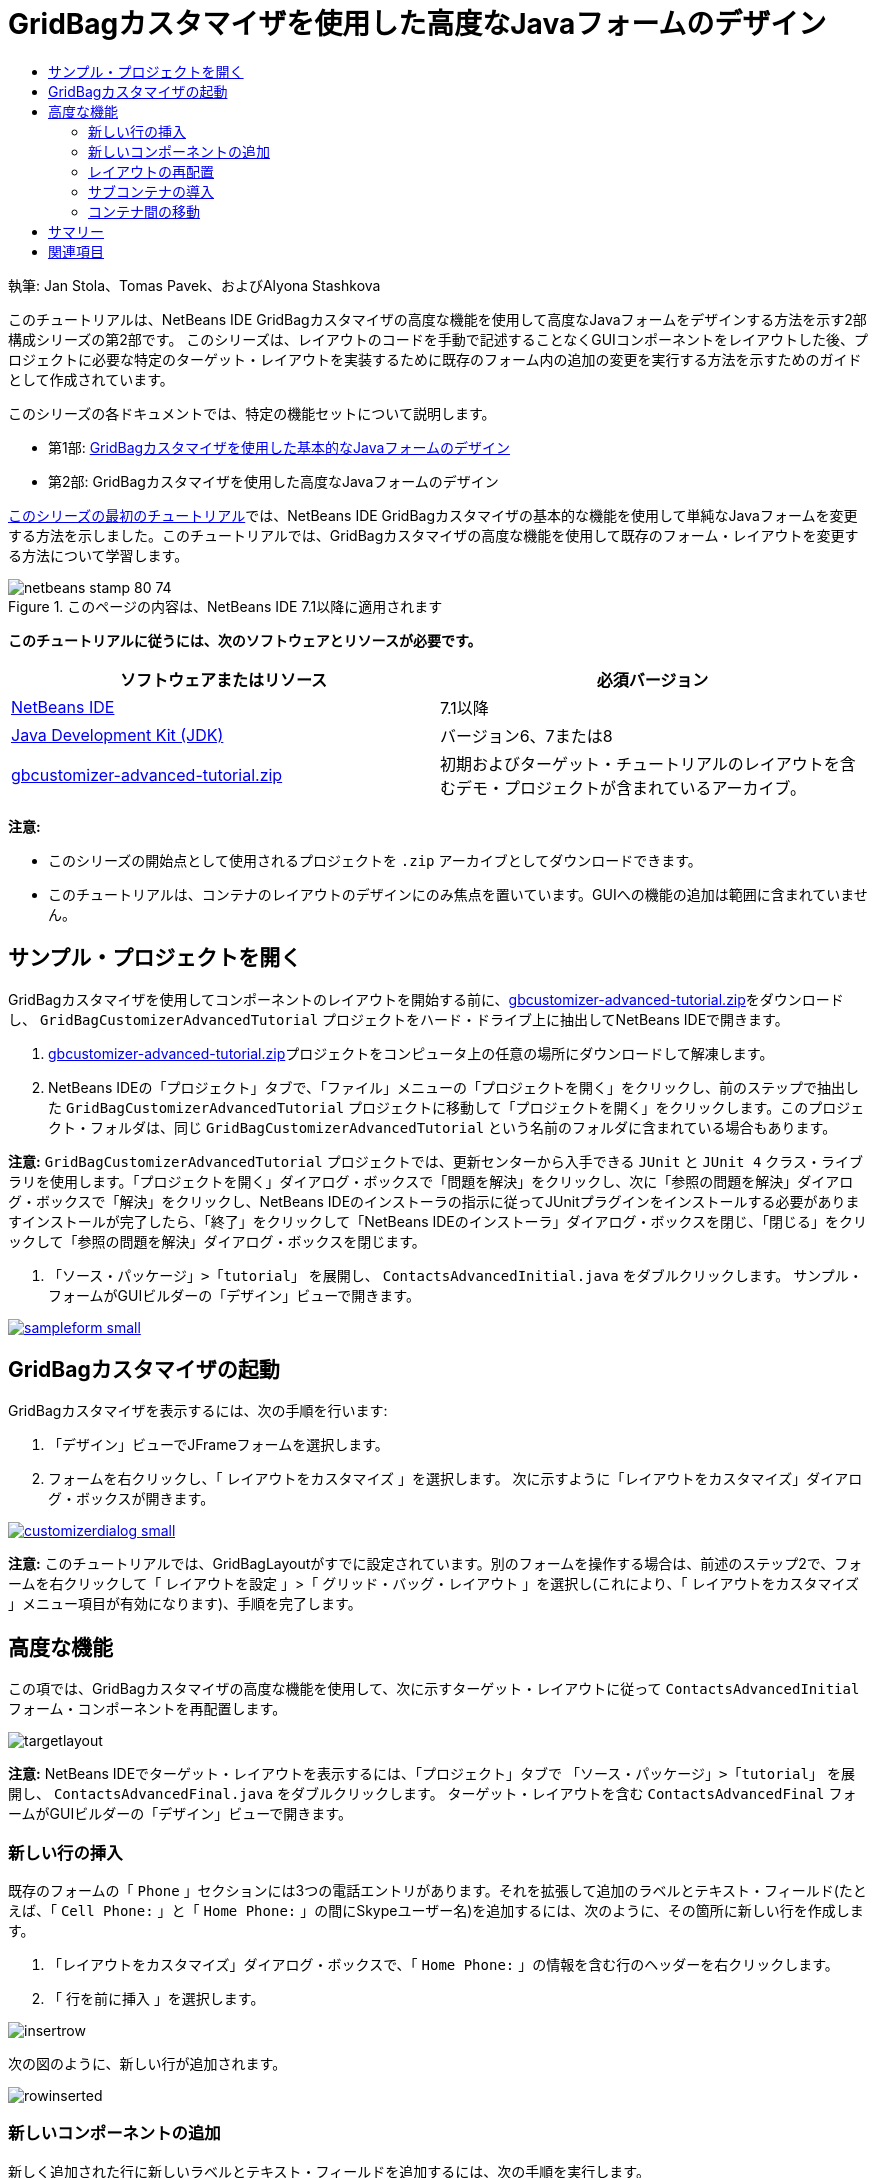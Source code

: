 // 
//     Licensed to the Apache Software Foundation (ASF) under one
//     or more contributor license agreements.  See the NOTICE file
//     distributed with this work for additional information
//     regarding copyright ownership.  The ASF licenses this file
//     to you under the Apache License, Version 2.0 (the
//     "License"); you may not use this file except in compliance
//     with the License.  You may obtain a copy of the License at
// 
//       http://www.apache.org/licenses/LICENSE-2.0
// 
//     Unless required by applicable law or agreed to in writing,
//     software distributed under the License is distributed on an
//     "AS IS" BASIS, WITHOUT WARRANTIES OR CONDITIONS OF ANY
//     KIND, either express or implied.  See the License for the
//     specific language governing permissions and limitations
//     under the License.
//

= GridBagカスタマイザを使用した高度なJavaフォームのデザイン
:jbake-type: tutorial
:jbake-tags: tutorials 
:markup-in-source: verbatim,quotes,macros
:jbake-status: published
:icons: font
:syntax: true
:source-highlighter: pygments
:toc: left
:toc-title:
:description: GridBagカスタマイザを使用した高度なJavaフォームのデザイン - Apache NetBeans
:keywords: Apache NetBeans, Tutorials, GridBagカスタマイザを使用した高度なJavaフォームのデザイン

執筆: Jan Stola、Tomas Pavek、およびAlyona Stashkova

このチュートリアルは、NetBeans IDE GridBagカスタマイザの高度な機能を使用して高度なJavaフォームをデザインする方法を示す2部構成シリーズの第2部です。
このシリーズは、レイアウトのコードを手動で記述することなくGUIコンポーネントをレイアウトした後、プロジェクトに必要な特定のターゲット・レイアウトを実装するために既存のフォーム内の追加の変更を実行する方法を示すためのガイドとして作成されています。

このシリーズの各ドキュメントでは、特定の機能セットについて説明します。

* 第1部: link:../java/gbcustomizer-basic.html[+GridBagカスタマイザを使用した基本的なJavaフォームのデザイン+]
* 第2部: GridBagカスタマイザを使用した高度なJavaフォームのデザイン

link:../java/gbcustomizer-basic.html[+このシリーズの最初のチュートリアル+]では、NetBeans IDE GridBagカスタマイザの基本的な機能を使用して単純なJavaフォームを変更する方法を示しました。このチュートリアルでは、GridBagカスタマイザの高度な機能を使用して既存のフォーム・レイアウトを変更する方法について学習します。


image::images/netbeans-stamp-80-74.png[title="このページの内容は、NetBeans IDE 7.1以降に適用されます"]


*このチュートリアルに従うには、次のソフトウェアとリソースが必要です。*

|===
|ソフトウェアまたはリソース |必須バージョン 

|link:http://netbeans.org/downloads/index.html[+NetBeans IDE+] |7.1以降 

|link:http://www.oracle.com/technetwork/java/javase/downloads/index.html[+Java Development Kit (JDK)+] |バージョン6、7または8 

|link:https://netbeans.org/projects/samples/downloads/download/Samples%252FJava%252Fgbcustomizer-advanced-tutorial.zip[+gbcustomizer-advanced-tutorial.zip+] |初期およびターゲット・チュートリアルのレイアウトを含むデモ・プロジェクトが含まれているアーカイブ。 
|===

*注意:*

* このシリーズの開始点として使用されるプロジェクトを ``.zip`` アーカイブとしてダウンロードできます。
* このチュートリアルは、コンテナのレイアウトのデザインにのみ焦点を置いています。GUIへの機能の追加は範囲に含まれていません。


== サンプル・プロジェクトを開く

GridBagカスタマイザを使用してコンポーネントのレイアウトを開始する前に、link:https://netbeans.org/projects/samples/downloads/download/Samples%252FJava%252Fgbcustomizer-advanced-tutorial.zip[+gbcustomizer-advanced-tutorial.zip+]をダウンロードし、 ``GridBagCustomizerAdvancedTutorial`` プロジェクトをハード・ドライブ上に抽出してNetBeans IDEで開きます。

1. link:https://netbeans.org/projects/samples/downloads/download/Samples%252FJava%252Fgbcustomizer-advanced-tutorial.zip[+gbcustomizer-advanced-tutorial.zip+]プロジェクトをコンピュータ上の任意の場所にダウンロードして解凍します。
2. NetBeans IDEの「プロジェクト」タブで、「ファイル」メニューの「プロジェクトを開く」をクリックし、前のステップで抽出した ``GridBagCustomizerAdvancedTutorial`` プロジェクトに移動して「プロジェクトを開く」をクリックします。このプロジェクト・フォルダは、同じ ``GridBagCustomizerAdvancedTutorial`` という名前のフォルダに含まれている場合もあります。

*注意:*  ``GridBagCustomizerAdvancedTutorial`` プロジェクトでは、更新センターから入手できる ``JUnit`` と ``JUnit 4`` クラス・ライブラリを使用します。「プロジェクトを開く」ダイアログ・ボックスで「問題を解決」をクリックし、次に「参照の問題を解決」ダイアログ・ボックスで「解決」をクリックし、NetBeans IDEのインストーラの指示に従ってJUnitプラグインをインストールする必要がありますインストールが完了したら、「終了」をクリックして「NetBeans IDEのインストーラ」ダイアログ・ボックスを閉じ、「閉じる」をクリックして「参照の問題を解決」ダイアログ・ボックスを閉じます。



.  ``「ソース・パッケージ」>「tutorial」`` を展開し、 ``ContactsAdvancedInitial.java`` をダブルクリックします。
サンプル・フォームがGUIビルダーの「デザイン」ビューで開きます。

[.feature]
--

image::images/sampleform-small.png[role="left", link="images/sampleform.png"]

--


== GridBagカスタマイザの起動

GridBagカスタマイザを表示するには、次の手順を行います:

1. 「デザイン」ビューでJFrameフォームを選択します。
2. フォームを右クリックし、「 ``レイアウトをカスタマイズ`` 」を選択します。
次に示すように「レイアウトをカスタマイズ」ダイアログ・ボックスが開きます。

[.feature]
--

image::images/customizerdialog-small.png[role="left", link="images/customizerdialog.png"]

--

*注意:* このチュートリアルでは、GridBagLayoutがすでに設定されています。別のフォームを操作する場合は、前述のステップ2で、フォームを右クリックして「 ``レイアウトを設定`` 」>「 ``グリッド・バッグ・レイアウト`` 」を選択し(これにより、「 ``レイアウトをカスタマイズ`` 」メニュー項目が有効になります)、手順を完了します。


== 高度な機能

この項では、GridBagカスタマイザの高度な機能を使用して、次に示すターゲット・レイアウトに従って ``ContactsAdvancedInitial`` フォーム・コンポーネントを再配置します。

image::images/targetlayout.png[]

*注意:* NetBeans IDEでターゲット・レイアウトを表示するには、「プロジェクト」タブで ``「ソース・パッケージ」>「tutorial」`` を展開し、 ``ContactsAdvancedFinal.java`` をダブルクリックします。
ターゲット・レイアウトを含む ``ContactsAdvancedFinal`` フォームがGUIビルダーの「デザイン」ビューで開きます。


=== 新しい行の挿入

既存のフォームの「 ``Phone`` 」セクションには3つの電話エントリがあります。それを拡張して追加のラベルとテキスト・フィールド(たとえば、「 ``Cell Phone:`` 」と「 ``Home Phone:`` 」の間にSkypeユーザー名)を追加するには、次のように、その箇所に新しい行を作成します。

1. 「レイアウトをカスタマイズ」ダイアログ・ボックスで、「 ``Home Phone:`` 」の情報を含む行のヘッダーを右クリックします。
2. 「 ``行を前に挿入`` 」を選択します。

image::images/insertrow.png[]

次の図のように、新しい行が追加されます。

image::images/rowinserted.png[]


=== 新しいコンポーネントの追加

新しく追加された行に新しいラベルとテキスト・フィールドを追加するには、次の手順を実行します。

1. 新しく追加された行の最初のセルを右クリックします。
2. 次に示すように、コンテキスト・メニューから ``「コンポーネントを追加」>「Swingコントロール」>「ラベル」`` を選択します。

[.feature]
--

image::images/addcomponent-small.png[role="left", link="images/addcomponent.png"]

--

強調表示された ``JLabel1`` が最初のセルに表示されます。



. 新しく追加された行の2つ目のセルを右クリックします。


. コンテキスト・メニューから ``「コンポーネントを追加」>「Swingコントロール」>「テキスト・フィールド」`` を選択します。
強調表示された ``JTextField1`` が2つ目のセルに表示されます。

image::images/highlightedtextfield.png[]

コンポーネントが追加されたら、他のコンポーネントとそろうように、それらのGridBag制約を指定する必要があります。

グリッド領域で ``JTextField1`` コンポーネントが選択されている状態で、プロパティ・シートで次を行います。

1. 「グリッド幅」コンボ・ボックスに「 ``3`` 」と入力し、[Enter]を押します。
2. 「フィル」コンボ・ボックスで、「 ``水平`` 」を選択します。
3. 「アンカー」コンボ・ボックスで、下にスクロールして「 ``ベースライン`` 」を選択します。
4. 「ウエイトX」テキスト・フィールドに「 ``1.0`` 」と入力し、[Enter]を押します。

image::images/textfieldconstraints.png[]

グリッド領域で ``JLabel1`` コンポーネントを選択し、プロパティ・シートで下にスクロールして「 ``ベースラインの先頭`` 」を選択することによって、その「 ``アンカー`` 」制約を指定します。

グリッド領域で ``JLabel1`` と ``JTextField1`` の両方のコンポーネントを選択し、「 ``インセット`` 」テキスト・フィールドの右にある「参照」ボタン(image:images/browsebutton.png[])をクリックします。「 ``インセット`` 」ダイアログ・ボックスが表示されます。「 ``上:`` 」テキスト・フィールドに「 ``5`` 」と入力し、「OK」をクリックします。

フォームは次に示すようになります。

image::images/constraintsset.png[]

*注意:* GridBagカスタマイザは、レイアウト内のコンポーネントの位置を追加、除去、および変更するのに役立ちます。レイアウト内のコンポーネントのプロパティ(背景やテキストなど)を変更するには、GUIビルダーの「デザイン」ウィンドウを使用してください。

 ``JLabel1`` の表示テキストを設定するには、次のようにします。

1. 「閉じる」をクリックして「レイアウトをカスタマイズ」ダイアログ・ボックスを閉じます。
2. 「デザイン」ビューで、 ``JLabel1`` コンポーネントを選択し、[F2]を押します(または、コンテキスト・メニューから「テキストを編集」を選択します)。
3. 選択されているテキストを削除し、「 ``Skype:`` 」と入力します。
4. [Enter]を押します。

 ``JTextField1`` コンポーネントのテキストを除去するには、次の手順を行います:


. 「デザイン」ビューで、 ``JTextField1`` コンポーネントを選択し、[F2]を押します(または、コンテキスト・メニューから「テキストを編集」を選択します)。
. 選択されているテキストを削除し、[Enter]を押します。


=== レイアウトの再配置

GridBagカスタマイザを使用すると、必要に応じてフォーム・コンポーネントをすばやく再配置することによって時間と労力を節約できます。

「 ``Phone`` 」セクションのレイアウトと、既存の4つのテキスト・フィールドの位置を1列から2つのテキスト・フィールドを含む2列に変更するには、次の手順を行います:

1. フォームを右クリックし、コンテキスト・メニューから「 ``レイアウトをカスタマイズ`` 」を選択します。
2. 「レイアウトをカスタマイズ」ダイアログ・ボックスで、[Ctrl]を押しながら4つの ``JTextField`` コンポーネントをクリックして選択します。
3. テキスト・フィールドの右端を左にドラッグし、テキスト・フィールドが2番目のグリッド列のみを占有する、つまり3番目と4番目のグリッド列を占有しなくなるようにドロップします。

image::images/textfieldsonecolumn.png[]

GridBagカスタマイザは複数のコンポーネントのサイズをまとめて変更でき、それによって、テキスト・フィールドの2番目の列の領域が確保されます。



. フォームの外側をクリックして、サイズが変更されたテキスト・フィールドの選択を解除します。


. 「 ``Phone`` 」セクション内の「 ``Skype:`` 」と「 ``Home Phone:`` 」の ``JLabel`` と ``JTextField`` コンポーネントを[Ctrl]を押しながらクリックしてすべて選択します。


. 選択範囲の上にカーソルを置き、上の2つのテキスト・フィールドの右にドラッグします。

image::images/movesecondcolumn.png[]

*注意:* ドラッグする前に、カーソルが双方向の矢印に変わっていないことを確認してください(変わっていると、かわりに選択範囲のサイズが変更されます)。

コンポーネントを移動すると、フォームは次に示すようになります。

image::images/extrarows.png[]

冗長な行10と11 (それぞれ行索引9と10)を破棄するには、行ヘッダーを右クリックし、コンテキスト・メニューから ``「行を削除」`` を選択します。

「 ``Phone`` 」セクションがよりコンパクトになりました。

image::images/textfieldsmoved.png[]

ここで2番目の列の間隔を修正するには、次のようにします。

1. グリッド領域で、[Ctrl]を押しながら「 ``Skype:`` 」と「 ``Home Phone:`` 」のラベルをクリックして選択します。
2. 「 ``インセット`` 」テキスト・フィールドの右にある「参照」ボタン(image:images/browsebutton.png[])をクリックします。
「 ``インセット`` 」ダイアログ・ボックスが表示されます。


. 「 ``左:`` 」テキスト・フィールドに「 ``5`` 」と入力し、「OK」をクリックします。


=== サブコンテナの導入

グリッド・ベースのレイアウトでは、サブコンテナを使用して解決する必要のある、不必要な依存性が導入される場合があります。

ツールバーの「レイアウトをテスト」ボタン(image:images/testlayoutbutton.png[])をクリックし、現在のレイアウトの水平方向のサイズ変更可能状態をテストすると、「参照」、「OK」、および「取消」ボタンの周りに不要なスペースができていることがわかります。

[.feature]
--

image::images/unwantedspace-small.png[role="left", link="images/unwantedspace.png"]

--

これは、4番目の列がテキスト・フィールドとボタン(それぞれ、拡張するコンポーネントと拡張しないコンポーネント)の両方で構成されているために発生します。レイアウトを変更して、「 ``Browse`` 」ボタンの周りにある余分なスペースが「 ``Street`` 」および「 ``City:`` 」テキスト・フィールドで使用されるようにする必要があります。現在のレイアウトでは、「 ``Street:`` 」および「 ``City:`` 」テキスト・フィールドの右端が「 ``Home Phone:`` 」テキスト・フィールドの左端と確実に同じ垂直位置になります。これらの位置を独立させるには、次の手順を行います:

1. [Ctrl]を押しながら「 ``Street:`` 」テキスト・フィールドとその右にある「 ``Browse`` 」ボタンをクリックして選択します。
2. 選択範囲を右クリックし、コンテキスト・メニューから「 ``コンテナに格納`` 」を選択します。

[.feature]
--

image::images/enclose-small.png[role="left", link="images/enclose.png"]

--

コンポーネントがサブコンテナに格納された後は、「 ``Home Phone:`` 」のラベルとテキスト・フィールドの間の境界が、「 ``Street`` 」のテキスト・フィールドとボタンの間の境界に影響を与えることはなくなります。

*注意:* 「 ``コンテナに格納`` 」アクションでは、選択されたコンポーネントによって占有されたセル内に新しいサブコンテナが作成されます。これにより、選択されたコンポーネントは新しく導入されたコンテナに移動されますが、それらの相対的な位置やその他のレイアウト制約は保持されます。

「 ``City:`` 」テキスト・フィールドとその右にある「 ``Browse`` 」ボタンに対しても上に示した2つのステップを繰り返して、それらを次に示すようにサブコンテナに格納します。

image::images/enclosecity.png[]

ここで、「 ``OK`` 」および「 ``Cancel`` 」ボタンの周りにある不要なスペースを次のように修正する必要があります。

1. 「閉じる」をクリックして、サブコンテナに格納されたコンポーネントの選択を解除し、フォームを右クリックして、コンテキスト・メニューから「 ``レイアウトをカスタマイズ`` 」を選択します。
2. [Ctrl]を押しながら、フォームの最下部にある「 ``OK`` 」および「 ``Cancel`` 」ボタンをクリックして選択します。
3. 選択範囲を右クリックし、コンテキスト・メニューから「 ``コンテナに格納`` 」を選択します。
これらのボタン用の新しいサブコンテナが作成されます。

image::images/subcontainerbuttons.png[]

*注意:* サブコンテナ内のどのコンポーネントもサイズを変更できません。そのため、それらはコンテナの中央に互いに並べて配置され、これがデフォルトのアンカー設定です。

サブコンテナ全体のアンカー設定を変更するには、次の手順を行います:

1. 「 ``OK`` 」および「 ``Cancel`` 」ボタンを含むサブコンテナが選択されていることを確認し、「 ``アンカー`` 」コンボ・ボックスの右にある矢印ボタン(image:images/arrowbutton.png[])をクリックします。
2. 下にスクロールして、一覧から「 ``行の終わり`` 」を選択します。

image::images/subcontainerlineend.png[]

レイアウトは問題ないように見えますが、「 ``OK`` 」および「 ``Cancel`` 」ボタンを含むサブコンテナは、最後の行にある最後の2つのセルのみを占有しています。
「 ``OK`` 」ボタンや「 ``Cancel`` 」ボタンの幅が(たとえば、別の言語への翻訳中に)長くなると、それによって、「 ``Work Phone:`` 」や「 ``Cell Phone:`` 」のテキスト・フィールドの右端が押されます。
この潜在的な問題を回避し、このサブコンテナによって最下部の行のすべてのセルが占有されるようにするには、そのサブコンテナを選択して左の境界線を行の先頭までドラッグします。

image::images/subcontainerresized.png[]

このサブコンテナにより、最下部の行のすべてのセルが占有されています。


=== コンテナ間の移動

あるコンポーネントをサブコンテナに(たとえば、「 ``Help`` 」ボタンを既存の「 ``OK`` 」および「 ``Cancel`` 」ボタンに)追加するには、メイン・コンテナからサブコンテナに切り替えてから後者のレイアウトを編集する必要があります。

既存のサブコンテナにボタンを追加するには、次に示す手順に従います。

1. 「 ``OK`` 」および「 ``Cancel`` 」ボタンを含むサブコンテナをクリックして選択します。
2. コンテナを右クリックしてコンテキスト・メニューを表示し、そこから「 ``このコンテナをデザイン`` 」を選択します。

[.feature]
--

image::images/designsubcontainer-small.png[role="left", link="images/designsubcontainer.png"]

--



. 2番目の列ヘッダーを右クリックし、コンテキスト・メニューから「 ``列を後ろに挿入`` 」を選択します。
新しいボタンのための空のセルが表示されます。

[.feature]
--

image::images/emptycell-small.png[role="left", link="images/emptycell.png"]

--



. 新しく作成されたセルの内部を右クリックし、コンテキスト・メニューから「 ``コンポーネントを追加`` 」>「 ``Swingコントロール`` 」>「 ``ボタン`` 」を選択します。
新しい「 ``jButton1`` 」ボタンが追加されます。

[.feature]
--

image::images/newbutton-small.png[role="left", link="images/newbutton.png"]

--



. プロパティ・カスタマイザで「ベースライン関連のアンカー」ボタン(image:images/baselineanchor.png[])をクリックし、新しいボタンをこの行にある2つの既存のボタンにそろえます。


. 「インセット」テキスト・フィールドの右にある「参照」ボタン(image:images/browsebutton.png[])をクリックします。「インセット」ダイアログ・ボックスが表示されます。「上:」テキスト・フィールドに「5」と入力し、「OK」をクリックします。


. メイン・コンテナの現在のレイアウトの外観を確認するには、デザインされたサブコンテナを右クリックし、コンテキスト・メニューから「 ``親コンテナをデザイン`` 」を選択します。

image::images/designparentcontainer.png[]

*注意:* これらのボタンを右クリックしても、コンテキスト・メニューは表示されません。

レイアウトのデザインが完了しました。
コンテナのレイアウトには関連しない最後の変更が残されています。
ボタンを名前変更するには、次の手順を行います:

1. 「閉じる」をクリックして「レイアウトをカスタマイズ」ダイアログ・ボックスを閉じます。
2. 「デザイン」ビューで、「 ``jButton1`` 」コンポーネントをクリックし、[F2]を押します(または、コンテキスト・メニューから「テキストを編集」を選択します)。
3. 選択されているテキストを削除し、「 ``Help`` 」と入力します。
4. [Enter]を押します。

image::images/finallayout.png[]


== サマリー

このチュートリアルでは、新しいコンポーネントの追加や行の挿入などを実行することで、既存のフォームを変更しました。レイアウトのデザイン時に、GridBagカスタマイザの高度な機能を使用してフォームのレイアウトを再配置する方法を学習しました。

「link:../java/gbcustomizer-basic.html[+GridBagカスタマイザを使用した基本的なJavaフォームのデザイン+]」に移動

<<top,先頭>>

link:/about/contact_form.html?to=3&subject=Feedback:%20Designing%20an%20Advanced%20Java%20Form%20Using%20the%20GridBag%20Customizer[+このチュートリアルに関するご意見をお寄せください+]



== 関連項目

これで、GridBagカスタマイザを使用した高度なJavaフォームのデザインのチュートリアルを完了しました。作成するGUIに機能を追加する方法については、次のドキュメントを参照してください。

* link:gui-functionality.html[+GUIビルドの概要+]
* link:gui-image-display.html[+GUIアプリケーションでのイメージの処理+]
* link:http://wiki.netbeans.org/NetBeansUserFAQ#GUI_Editor_.28Matisse.29[+GUIビルダーのFAQ+]
* link:../../trails/matisse.html[+Java GUIアプリケーションの学習+]
* link:http://www.oracle.com/pls/topic/lookup?ctx=nb8000&id=NBDAG920[+NetBeans IDEによるアプリケーションの開発+]の_Java GUIの実装_

<<top,先頭>>


